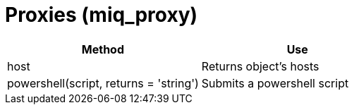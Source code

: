 = Proxies (miq_proxy)

[cols="1,1", frame="all", options="header"]
|===
| 
						
							Method
						
					
| 
						
							Use
						
					

| 
						
							host
						
					
| 
						
							Returns object's hosts
						
					

| 
						
							powershell(script, returns = 'string')
						
					
| 
						
							Submits a powershell script
						
					
|===